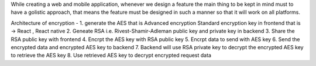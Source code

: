 While creating a web and mobile application, whenever we design a feature the main thing to be kept in mind must to have a golistic approach, that means the feature must be designed in such a manner so that it will work on all platforms.

Architecture of encryption -
1. generate the AES that is Advanced encryption Standard encryption key in frontend that is -> React , React native
2. Geneate RSA i.e. Rivest-Shamir-Adleman public key and private key in backend
3. Share the RSA public key with frontend
4. Encrpt the AES key with RSA public key
5. Encrpt data to send with AES key
6. Send the encrypted data and encrypted AES key to backend
7. Backend will use RSA private key to decrypt the encrypted AES key to retrieve the AES key
8. Use retrieved AES key to decrypt encrypted request data